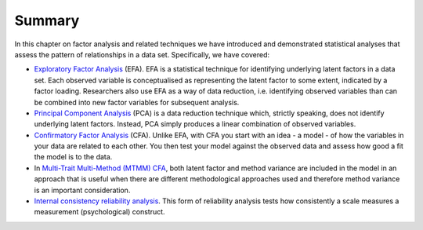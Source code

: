 .. sectionauthor:: `Danielle J. Navarro <https://djnavarro.net/>`_ and `David R. Foxcroft <https://www.davidfoxcroft.com/>`_

Summary
-------

In this chapter on factor analysis and related techniques we have
introduced and demonstrated statistical analyses that assess the pattern
of relationships in a data set. Specifically, we have covered:

-  `Exploratory Factor Analysis
   <Ch15_FactorAnalysis_1.html#exploratory-factor-analysis>`__  (EFA).
   EFA is a statistical technique for identifying underlying latent factors
   in a data set. Each observed variable is conceptualised as representing
   the latent factor to some extent, indicated by a factor loading.
   Researchers also use EFA as a way of data reduction, i.e. identifying
   observed variables than can be combined into new factor variables for
   subsequent analysis.

-  `Principal Component Analysis
   <Ch15_FactorAnalysis_2.html#principal-component-analysis>`__ (PCA) is a
   data reduction technique which, strictly speaking, does not identify
   underlying latent factors. Instead, PCA simply produces a linear combination
   of observed variables.

-  `Confirmatory Factor Analysis
   <Ch15_FactorAnalysis_3.html#confirmatory-factor-analysis>`__ (CFA). Unlike
   EFA, with CFA you start with an idea - a model - of how the variables in
   your data are related to each other. You then test your model against the
   observed data and assess how good a fit the model is to the data.

-  In `Multi-Trait Multi-Method (MTMM) CFA
   <Ch15_FactorAnalysis_4.html#multi-trait-multi-method-cfa>`__, both latent
   factor and method variance are included in the model in an approach that is
   useful when there are different methodological approaches used and therefore
   method variance is an important consideration.

-  `Internal consistency reliability analysis
   <Ch15_FactorAnalysis_5.html#internal-consistency-reliability-analysis>`__.
   This form of reliability analysis tests how consistently a scale measures a
   measurement (psychological) construct.
